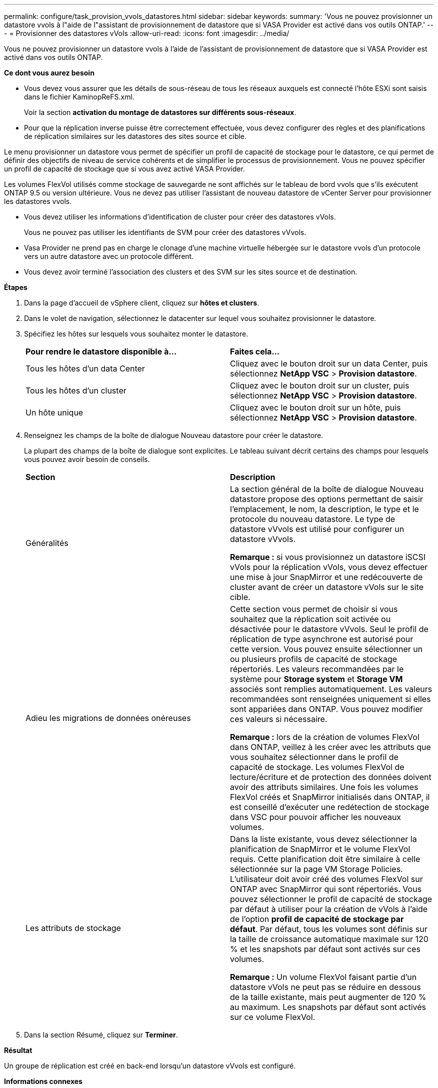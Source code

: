 ---
permalink: configure/task_provision_vvols_datastores.html 
sidebar: sidebar 
keywords:  
summary: 'Vous ne pouvez provisionner un datastore vvols à l"aide de l"assistant de provisionnement de datastore que si VASA Provider est activé dans vos outils ONTAP.' 
---
= Provisionner des datastores vVols
:allow-uri-read: 
:icons: font
:imagesdir: ../media/


[role="lead"]
Vous ne pouvez provisionner un datastore vvols à l'aide de l'assistant de provisionnement de datastore que si VASA Provider est activé dans vos outils ONTAP.

*Ce dont vous aurez besoin*

* Vous devez vous assurer que les détails de sous-réseau de tous les réseaux auxquels est connecté l'hôte ESXi sont saisis dans le fichier KaminopReFS.xml.
+
Voir la section *activation du montage de datastores sur différents sous-réseaux*.

* Pour que la réplication inverse puisse être correctement effectuée, vous devez configurer des règles et des planifications de réplication similaires sur les datastores des sites source et cible.


Le menu provisionner un datastore vous permet de spécifier un profil de capacité de stockage pour le datastore, ce qui permet de définir des objectifs de niveau de service cohérents et de simplifier le processus de provisionnement. Vous ne pouvez spécifier un profil de capacité de stockage que si vous avez activé VASA Provider.

Les volumes FlexVol utilisés comme stockage de sauvegarde ne sont affichés sur le tableau de bord vvols que s'ils exécutent ONTAP 9.5 ou version ultérieure. Vous ne devez pas utiliser l'assistant de nouveau datastore de vCenter Server pour provisionner les datastores vvols.

* Vous devez utiliser les informations d'identification de cluster pour créer des datastores vVols.
+
Vous ne pouvez pas utiliser les identifiants de SVM pour créer des datastores vVvols.

* Vasa Provider ne prend pas en charge le clonage d'une machine virtuelle hébergée sur le datastore vvols d'un protocole vers un autre datastore avec un protocole différent.
* Vous devez avoir terminé l'association des clusters et des SVM sur les sites source et de destination.


*Étapes*

. Dans la page d'accueil de vSphere client, cliquez sur *hôtes et clusters*.
. Dans le volet de navigation, sélectionnez le datacenter sur lequel vous souhaitez provisionner le datastore.
. Spécifiez les hôtes sur lesquels vous souhaitez monter le datastore.
+
|===


| *Pour rendre le datastore disponible à...* | *Faites cela...* 


 a| 
Tous les hôtes d'un data Center
 a| 
Cliquez avec le bouton droit sur un data Center, puis sélectionnez *NetApp VSC* > *Provision datastore*.



 a| 
Tous les hôtes d'un cluster
 a| 
Cliquez avec le bouton droit sur un cluster, puis sélectionnez *NetApp VSC* > *Provision datastore*.



 a| 
Un hôte unique
 a| 
Cliquez avec le bouton droit sur un hôte, puis sélectionnez *NetApp VSC* > *Provision datastore*.

|===
. Renseignez les champs de la boîte de dialogue Nouveau datastore pour créer le datastore.
+
La plupart des champs de la boîte de dialogue sont explicites. Le tableau suivant décrit certains des champs pour lesquels vous pouvez avoir besoin de conseils.

+
|===


| *Section* | *Description* 


 a| 
Généralités
 a| 
La section général de la boîte de dialogue Nouveau datastore propose des options permettant de saisir l'emplacement, le nom, la description, le type et le protocole du nouveau datastore. Le type de datastore vVvols est utilisé pour configurer un datastore vVvols.

*Remarque :* si vous provisionnez un datastore iSCSI vVols pour la réplication vVols, vous devez effectuer une mise à jour SnapMirror et une redécouverte de cluster avant de créer un datastore vVols sur le site cible.



 a| 
Adieu les migrations de données onéreuses
 a| 
Cette section vous permet de choisir si vous souhaitez que la réplication soit activée ou désactivée pour le datastore vVvols. Seul le profil de réplication de type asynchrone est autorisé pour cette version. Vous pouvez ensuite sélectionner un ou plusieurs profils de capacité de stockage répertoriés. Les valeurs recommandées par le système pour *Storage system* et *Storage VM* associés sont remplies automatiquement. Les valeurs recommandées sont renseignées uniquement si elles sont appariées dans ONTAP. Vous pouvez modifier ces valeurs si nécessaire.

*Remarque :* lors de la création de volumes FlexVol dans ONTAP, veillez à les créer avec les attributs que vous souhaitez sélectionner dans le profil de capacité de stockage. Les volumes FlexVol de lecture/écriture et de protection des données doivent avoir des attributs similaires.
Une fois les volumes FlexVol créés et SnapMirror initialisés dans ONTAP, il est conseillé d'exécuter une redétection de stockage dans VSC pour pouvoir afficher les nouveaux volumes.



 a| 
Les attributs de stockage
 a| 
Dans la liste existante, vous devez sélectionner la planification de SnapMirror et le volume FlexVol requis. Cette planification doit être similaire à celle sélectionnée sur la page VM Storage Policies. L'utilisateur doit avoir créé des volumes FlexVol sur ONTAP avec SnapMirror qui sont répertoriés. Vous pouvez sélectionner le profil de capacité de stockage par défaut à utiliser pour la création de vVols à l'aide de l'option *profil de capacité de stockage par défaut*. Par défaut, tous les volumes sont définis sur la taille de croissance automatique maximale sur 120 % et les snapshots par défaut sont activés sur ces volumes.

*Remarque :* Un volume FlexVol faisant partie d'un datastore vVols ne peut pas se réduire en dessous de la taille existante, mais peut augmenter de 120 % au maximum. Les snapshots par défaut sont activés sur ce volume FlexVol.

|===
. Dans la section Résumé, cliquez sur **Terminer**.


*Résultat*

Un groupe de réplication est créé en back-end lorsqu'un datastore vVvols est configuré.

*Informations connexes*

link:../manage/task_monitor_vvols_datastores_and_virtual_machines_using_vvols_dashboard.html["Analysez les données de performance à l'aide du tableau de bord vvols"]
